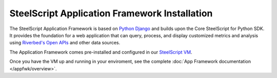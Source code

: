 SteelScript Application Framework Installation
==============================================

The SteelScript Application Framework is based on
`Python Django <https://www.djangoproject.com>`_ and builds upon the
Core SteelScript for Python SDK. It provides the foundation for a web
application that can query, process, and display customized metrics and
analysis using `Riverbed's Open APIs <https://support.riverbed.com/apis/>`_
and other data sources.

The Application Framework comes pre-installed and configured in our
`SteelScript VM <https://splash.riverbed.com/docs/DOC-4860>`_.

Once you have the VM up and running in your enviroment, see the complete
:doc:`App Framework documentation </appfwk/overview>`.
